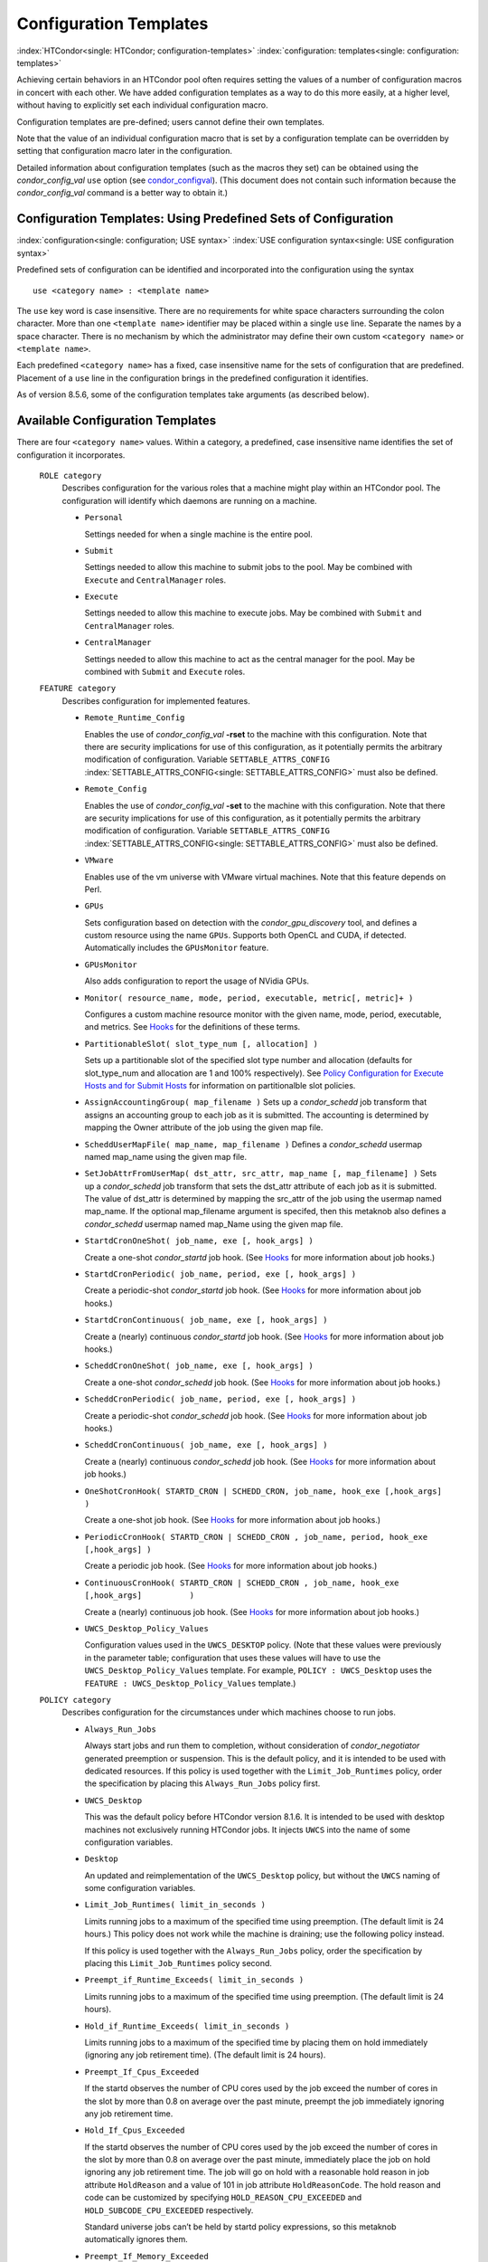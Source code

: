       

Configuration Templates
=======================

:index:`HTCondor<single: HTCondor; configuration-templates>`
:index:`configuration: templates<single: configuration: templates>`

Achieving certain behaviors in an HTCondor pool often requires setting
the values of a number of configuration macros in concert with each
other. We have added configuration templates as a way to do this more
easily, at a higher level, without having to explicitly set each
individual configuration macro.

Configuration templates are pre-defined; users cannot define their own
templates.

Note that the value of an individual configuration macro that is set by
a configuration template can be overridden by setting that configuration
macro later in the configuration.

Detailed information about configuration templates (such as the macros
they set) can be obtained using the *condor\_config\_val* ``use`` option
(see `condor\_configval <../man-pages/condor_config_val.html>`__). (This
document does not contain such information because the
*condor\_config\_val* command is a better way to obtain it.)

Configuration Templates: Using Predefined Sets of Configuration
---------------------------------------------------------------

:index:`configuration<single: configuration; USE syntax>`
:index:`USE configuration syntax<single: USE configuration syntax>`

Predefined sets of configuration can be identified and incorporated into
the configuration using the syntax

::

      use <category name> : <template name>

The ``use`` key word is case insensitive. There are no requirements for
white space characters surrounding the colon character. More than one
``<template name>`` identifier may be placed within a single ``use``
line. Separate the names by a space character. There is no mechanism by
which the administrator may define their own custom ``<category name>``
or ``<template name>``.

Each predefined ``<category name>`` has a fixed, case insensitive name
for the sets of configuration that are predefined. Placement of a
``use`` line in the configuration brings in the predefined configuration
it identifies.

As of version 8.5.6, some of the configuration templates take arguments
(as described below).

Available Configuration Templates
---------------------------------

There are four ``<category name>`` values. Within a category, a
predefined, case insensitive name identifies the set of configuration it
incorporates.

 ``ROLE category``
    Describes configuration for the various roles that a machine might
    play within an HTCondor pool. The configuration will identify which
    daemons are running on a machine.

    -  ``Personal``

       Settings needed for when a single machine is the entire pool.

    -  ``Submit``

       Settings needed to allow this machine to submit jobs to the pool.
       May be combined with ``Execute`` and ``CentralManager`` roles.

    -  ``Execute``

       Settings needed to allow this machine to execute jobs. May be
       combined with ``Submit`` and ``CentralManager`` roles.

    -  ``CentralManager``

       Settings needed to allow this machine to act as the central
       manager for the pool. May be combined with ``Submit`` and
       ``Execute`` roles.

 ``FEATURE category``
    Describes configuration for implemented features.

    -  ``Remote_Runtime_Config``

       Enables the use of *condor\_config\_val* **-rset** to the machine
       with this configuration. Note that there are security
       implications for use of this configuration, as it potentially
       permits the arbitrary modification of configuration. Variable
       ``SETTABLE_ATTRS_CONFIG`` :index:`SETTABLE_ATTRS_CONFIG<single: SETTABLE_ATTRS_CONFIG>`
       must also be defined.

    -  ``Remote_Config``

       Enables the use of *condor\_config\_val* **-set** to the machine
       with this configuration. Note that there are security
       implications for use of this configuration, as it potentially
       permits the arbitrary modification of configuration. Variable
       ``SETTABLE_ATTRS_CONFIG`` :index:`SETTABLE_ATTRS_CONFIG<single: SETTABLE_ATTRS_CONFIG>`
       must also be defined.

    -  ``VMware``

       Enables use of the vm universe with VMware virtual machines. Note
       that this feature depends on Perl.

    -  ``GPUs``

       Sets configuration based on detection with the
       *condor\_gpu\_discovery* tool, and defines a custom resource
       using the name ``GPUs``. Supports both OpenCL and CUDA, if
       detected. Automatically includes the ``GPUsMonitor`` feature.

    -  ``GPUsMonitor``

       Also adds configuration to report the usage of NVidia GPUs.

    -  ``Monitor( resource_name, mode, period, executable, metric[, metric]+ )``

       Configures a custom machine resource monitor with the given name,
       mode, period, executable, and metrics. See
       `Hooks <../misc-concepts/hooks.html>`__ for the definitions of
       these terms.

    -  ``PartitionableSlot( slot_type_num [, allocation] )``

       Sets up a partitionable slot of the specified slot type number
       and allocation (defaults for slot\_type\_num and allocation are 1
       and 100% respectively). See \ `Policy Configuration for Execute
       Hosts and for Submit
       Hosts <../admin-manual/policy-configuration.html>`__ for
       information on partitionalble slot policies.

    -  ``AssignAccountingGroup( map_filename )`` Sets up a
       *condor\_schedd* job transform that assigns an accounting group
       to each job as it is submitted. The accounting is determined by
       mapping the Owner attribute of the job using the given map file.
    -  ``ScheddUserMapFile( map_name, map_filename )`` Defines a
       *condor\_schedd* usermap named map\_name using the given map
       file.
    -  ``SetJobAttrFromUserMap( dst_attr, src_attr, map_name [, map_filename] )``
       Sets up a *condor\_schedd* job transform that sets the dst\_attr
       attribute of each job as it is submitted. The value of dst\_attr
       is determined by mapping the src\_attr of the job using the
       usermap named map\_name. If the optional map\_filename argument
       is specifed, then this metaknob also defines a *condor\_schedd*
       usermap named map\_Name using the given map file.
    -  ``StartdCronOneShot( job_name, exe [, hook_args] )``

       Create a one-shot *condor\_startd* job hook.
       (See `Hooks <../misc-concepts/hooks.html>`__ for more information
       about job hooks.)

    -  ``StartdCronPeriodic( job_name, period, exe [, hook_args] )``

       Create a periodic-shot *condor\_startd* job hook.
       (See `Hooks <../misc-concepts/hooks.html>`__ for more information
       about job hooks.)

    -  ``StartdCronContinuous( job_name, exe [, hook_args] )``

       Create a (nearly) continuous *condor\_startd* job hook.
       (See `Hooks <../misc-concepts/hooks.html>`__ for more information
       about job hooks.)

    -  ``ScheddCronOneShot( job_name, exe [, hook_args] )``

       Create a one-shot *condor\_schedd* job hook.
       (See `Hooks <../misc-concepts/hooks.html>`__ for more information
       about job hooks.)

    -  ``ScheddCronPeriodic( job_name, period, exe [, hook_args] )``

       Create a periodic-shot *condor\_schedd* job hook.
       (See `Hooks <../misc-concepts/hooks.html>`__ for more information
       about job hooks.)

    -  ``ScheddCronContinuous( job_name, exe [, hook_args] )``

       Create a (nearly) continuous *condor\_schedd* job hook.
       (See `Hooks <../misc-concepts/hooks.html>`__ for more information
       about job hooks.)

    -  ``OneShotCronHook( STARTD_CRON | SCHEDD_CRON, job_name, hook_exe [,hook_args] )``

       Create a one-shot job hook.
       (See `Hooks <../misc-concepts/hooks.html>`__ for more information
       about job hooks.)

    -  ``PeriodicCronHook( STARTD_CRON | SCHEDD_CRON , job_name, period, hook_exe          [,hook_args] )``

       Create a periodic job hook.
       (See `Hooks <../misc-concepts/hooks.html>`__ for more information
       about job hooks.)

    -  ``ContinuousCronHook( STARTD_CRON | SCHEDD_CRON , job_name, hook_exe [,hook_args]          )``

       Create a (nearly) continuous job hook.
       (See `Hooks <../misc-concepts/hooks.html>`__ for more information
       about job hooks.)

        

    -  ``UWCS_Desktop_Policy_Values``

       Configuration values used in the ``UWCS_DESKTOP`` policy. (Note
       that these values were previously in the parameter table;
       configuration that uses these values will have to use the
       ``UWCS_Desktop_Policy_Values`` template. For example,
       ``POLICY : UWCS_Desktop`` uses the
       ``FEATURE : UWCS_Desktop_Policy_Values`` template.)

 ``POLICY category``
    Describes configuration for the circumstances under which machines
    choose to run jobs.

    -  ``Always_Run_Jobs``

       Always start jobs and run them to completion, without
       consideration of *condor\_negotiator* generated preemption or
       suspension. This is the default policy, and it is intended to be
       used with dedicated resources. If this policy is used together
       with the ``Limit_Job_Runtimes`` policy, order the specification
       by placing this ``Always_Run_Jobs`` policy first.

    -  ``UWCS_Desktop``

       This was the default policy before HTCondor version 8.1.6. It is
       intended to be used with desktop machines not exclusively running
       HTCondor jobs. It injects ``UWCS`` into the name of some
       configuration variables.

    -  ``Desktop``

       An updated and reimplementation of the ``UWCS_Desktop`` policy,
       but without the ``UWCS`` naming of some configuration variables.

    -  ``Limit_Job_Runtimes( limit_in_seconds )``

       Limits running jobs to a maximum of the specified time using
       preemption. (The default limit is 24 hours.) This policy does not
       work while the machine is draining; use the following policy
       instead.

       If this policy is used together with the ``Always_Run_Jobs``
       policy, order the specification by placing this
       ``Limit_Job_Runtimes`` policy second.

    -  ``Preempt_if_Runtime_Exceeds( limit_in_seconds )``

       Limits running jobs to a maximum of the specified time using
       preemption. (The default limit is 24 hours).

    -  ``Hold_if_Runtime_Exceeds( limit_in_seconds )``

       Limits running jobs to a maximum of the specified time by placing
       them on hold immediately (ignoring any job retirement time). (The
       default limit is 24 hours).

    -  ``Preempt_If_Cpus_Exceeded``

       If the startd observes the number of CPU cores used by the job
       exceed the number of cores in the slot by more than 0.8 on
       average over the past minute, preempt the job immediately
       ignoring any job retirement time.

    -  ``Hold_If_Cpus_Exceeded``

       If the startd observes the number of CPU cores used by the job
       exceed the number of cores in the slot by more than 0.8 on
       average over the past minute, immediately place the job on hold
       ignoring any job retirement time. The job will go on hold with a
       reasonable hold reason in job attribute ``HoldReason`` and a
       value of 101 in job attribute ``HoldReasonCode``. The hold reason
       and code can be customized by specifying
       ``HOLD_REASON_CPU_EXCEEDED`` and ``HOLD_SUBCODE_CPU_EXCEEDED``
       respectively.

       Standard universe jobs can’t be held by startd policy
       expressions, so this metaknob automatically ignores them.

    -  ``Preempt_If_Memory_Exceeded``

       If the startd observes the memory usage of the job exceed the
       memory provisioned in the slot, preempt the job immediately
       ignoring any job retirement time.

    -  ``Hold_If_Memory_Exceeded``

       If the startd observes the memory usage of the job exceed the
       memory provisioned in the slot, immediately place the job on hold
       ignoring any job retirement time. The job will go on hold with a
       reasonable hold reason in job attribute ``HoldReason`` and a
       value of 102 in job attribute ``HoldReasonCode``. The hold reason
       and code can be customized by specifying
       ``HOLD_REASON_MEMORY_EXCEEDED`` and
       ``HOLD_SUBCODE_MEMORY_EXCEEDED`` respectively.

       Standard universe jobs can’t be held by startd policy
       expressions, so this metaknob automatically ignores them.

    -  ``Preempt_If( policy_variable )``

       Preempt jobs according to the specified policy.
       ``policy_variable`` must be the name of a configuration macro
       containing an expression that evaluates to ``True`` if the job
       should be preempted.

       See an example here:  `3.4.4 <#x32-1860003.4.4>`__.

    -  ``Want_Hold_If( policy_variable, subcode, reason_text )``

       Add the given policy to the ``WANT_HOLD`` expression; if the
       ``WANT_HOLD`` expression is defined, ``policy_variable`` is
       prepended to the existing expression; otherwise ``WANT_HOLD`` is
       simply set to the value of the textttpolicy\_variable macro.

       Standard universe jobs can’t be held by startd policy
       expressions, so this metaknob automatically ignores them.

       See an example here:  `3.4.4 <#x32-1860003.4.4>`__.

    -  ``Startd_Publish_CpusUsage``

       Publish the number of CPU cores being used by the job into to
       slot ad as attribute ``CpusUsage``. This value will be the
       average number of cores used by the job over the past minute,
       sampling every 5 seconds.

 ``SECURITY category``
    Describes configuration for an implemented security model.

    -  ``Host_Based``

       The default security model (based on IPs and DNS names). Do not
       combine with ``User_Based`` security.

    -  ``User_Based``

       Grants permissions to an administrator and uses
       ``With_Authentication``. Do not combine with ``Host_Based``
       security.

    -  ``With_Authentication``

       Requires both authentication and integrity checks.

    -  ``Strong``

       Requires authentication, encryption, and integrity checks.

Configuration Template Transition Syntax
----------------------------------------

For pools that are transitioning to using this new syntax in
configuration, while still having some tools and daemons with HTCondor
versions earlier than 8.1.6, special syntax in the configuration will
cause those daemons to fail upon start up, rather than use the new, but
misinterpreted, syntax. Newer daemons will ignore the extra syntax.
Placing the @ character before the ``use`` key word causes the older
daemons to fail when they attempt to parse this syntax.

As an example, consider the *condor\_startd* as it starts up. A
*condor\_startd* previous to HTCondor version 8.1.6 fails to start when
it sees:

::

    @use feature : GPUs

Running an older *condor\_config\_val* also identifies the ``@use`` line
as being bad. A *condor\_startd* of HTCondor version 8.1.6 or more
recent sees

::

    use feature : GPUs

Configuration Template Examples
-------------------------------

-  Preempt a job if its memory usage exceeds the requested memory:

   ::

       MEMORY_EXCEEDED = (isDefined(MemoryUsage) && MemoryUsage > RequestMemory) 
       use POLICY : PREEMPT_IF(MEMORY_EXCEEDED) 
           

-  Put a job on hold if its memory usage exceeds the requested memory:

   ::

       MEMORY_EXCEEDED = (isDefined(MemoryUsage) && MemoryUsage > RequestMemory) 
       use POLICY : WANT_HOLD_IF(MEMORY_EXCEEDED, 102, memory usage exceeded request_memory) 
           

-  Update dynamic GPU information every 15 minutes:

   ::

       use FEATURE : StartdCronPeriodic(DYNGPU, 15*60, $(LOCAL_DIR)\dynamic_gpu_info.pl, $(LIBEXEC)\condor_gpu_discovery -dynamic) 
           

   where ``dynamic_gpu_info.pl`` is a simple perl script that strips off
   the DetectedGPUs line from textttcondor\_gpu\_discovery:

   ::

       #!/usr/bin/env perl 
       my @attrs = `@ARGV`; 
       for (@attrs) { 
       next if ($_ =~ /^Detected/i); 
       print $_; 
       } 
           

      
